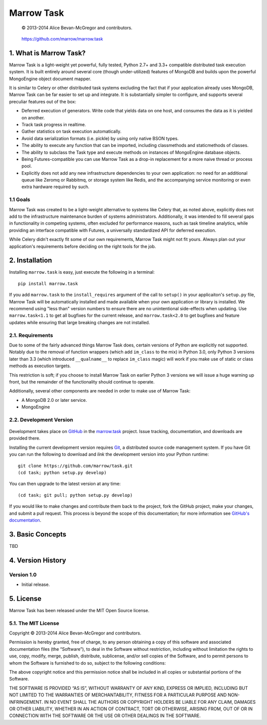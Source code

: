 ===========
Marrow Task
===========

    © 2013-2014 Alice Bevan-McGregor and contributors.

..

    https://github.com/marrow/marrow.task

..

    |latestversion| |downloads| |masterstatus| |mastercover| |issuecount|

1. What is Marrow Task?
=======================

Marrow Task is a light-weight yet powerful, fully tested, Python 2.7+ and 3.3+ compatible distributed task execution
system.  It is built entirely around several core (though under-utilized) features of MongoDB and builds upon the
powerful MongoEngine object document mapper.

It is similar to Celery or other distributed task systems excluding the fact that if your application already uses
MongoDB, Marrow Task can be far easier to set up and integrate.  It is substantially simpler to configure, and supports
several preculiar features out of the box:

* Deferred execution of generators.  Write code that yields data on one host, and consumes the data as it is yielded on
  another.

* Track task progress in realtime.

* Gather statistics on task execution automatically.

* Avoid data serialization formats (i.e. pickle) by using only native BSON types.

* The ability to execute any function that can be imported, including classmethods and staticmethods of classes.

* The ability to subclass the Task type and execute methods on instances of MongoEngine database objects.

* Being Futures-compatible you can use Marrow Task as a drop-in replacement for a more naive thread or process pool.

* Explicitly does not add any new infrastructure dependencies to your own application: no need for an additional queue
  like Zeromq or Rabbitmq, or storage system like Redis, and the accompanying service monitoring or even extra hardware
  required by such.


1.1 Goals
---------

Marrow Task was created to be a light-weight alternative to systems like Celery that, as noted above, explicitly does
not add to the infrastructure maintenance burden of systems administrators.  Additionally, it was intended to fill
several gaps in functionality in competing systems, often excluded for performance reasons, such as task timeline
analytics, while providing an interface compatible with Futures, a universally standardized API for deferred execution.

While Celery didn't exactly fit some of our own requirements, Marrow Task might not fit yours.  Always plan out your
application's requirements before deciding on the right tools for the job.


2. Installation
===============

Installing ``marrow.task`` is easy, just execute the following in a terminal::

    pip install marrow.task

If you add ``marrow.task`` to the ``install_requires`` argument of the call to ``setup()`` in your applicaiton's
``setup.py`` file, Marrow Task will be automatically installed and made available when your own application or
library is installed.  We recommend using "less than" version numbers to ensure there are no unintentional
side-effects when updating.  Use ``marrow.task<1.1`` to get all bugfixes for the current release, and
``marrow.task<2.0`` to get bugfixes and feature updates while ensuring that large breaking changes are not installed.


2.1. Requirements
-----------------

Due to some of the fairly advanced things Marrow Task does, certain versions of Python are explicitly not supported.
Notably due to the removal of function wrappers (which add ``im_class`` to the mix) in Python 3.0, only Python 3
versions later than 3.3 (which introduced ``__qualname__`` to replace ``im_class`` magic) will work if you make use of
static or class methods as execution targets.

This restriction is soft; if you choose to install Marrow Task on earlier Python 3 versions we will issue a huge
warning up front, but the remainder of the functionality should continue to operate.

Additionally, several other components are needed in order to make use of Marrow Task:

* A MongoDB 2.0 or later service.
* MongoEngine


2.2. Development Version
------------------------

    |developstatus| |developcover|

Development takes place on `GitHub <https://github.com/>`_ in the
`marrow.task <https://github.com/marrow/task/>`_ project.  Issue tracking, documentation, and downloads
are provided there.

Installing the current development version requires `Git <http://git-scm.com/>`_, a distributed source code management
system.  If you have Git you can run the following to download and *link* the development version into your Python
runtime::

    git clone https://github.com/marrow/task.git
    (cd task; python setup.py develop)

You can then upgrade to the latest version at any time::

    (cd task; git pull; python setup.py develop)

If you would like to make changes and contribute them back to the project, fork the GitHub project, make your changes,
and submit a pull request.  This process is beyond the scope of this documentation; for more information see
`GitHub's documentation <http://help.github.com/>`_.


3. Basic Concepts
=================

TBD


4. Version History
==================

Version 1.0
-----------

* Initial release.


5. License
==========

Marrow Task has been released under the MIT Open Source license.

5.1. The MIT License
--------------------

Copyright © 2013-2014 Alice Bevan-McGregor and contributors.

Permission is hereby granted, free of charge, to any person obtaining a copy of this software and associated
documentation files (the “Software”), to deal in the Software without restriction, including without limitation the
rights to use, copy, modify, merge, publish, distribute, sublicense, and/or sell copies of the Software, and to permit
persons to whom the Software is furnished to do so, subject to the following conditions:

The above copyright notice and this permission notice shall be included in all copies or substantial portions of the
Software.

THE SOFTWARE IS PROVIDED “AS IS”, WITHOUT WARRANTY OF ANY KIND, EXPRESS OR IMPLIED, INCLUDING BUT NOT LIMITED TO THE
WARRANTIES OF MERCHANTABILITY, FITNESS FOR A PARTICULAR PURPOSE AND NON-INFRINGEMENT. IN NO EVENT SHALL THE AUTHORS OR
COPYRIGHT HOLDERS BE LIABLE FOR ANY CLAIM, DAMAGES OR OTHER LIABILITY, WHETHER IN AN ACTION OF CONTRACT, TORT OR
OTHERWISE, ARISING FROM, OUT OF OR IN CONNECTION WITH THE SOFTWARE OR THE USE OR OTHER DEALINGS IN THE SOFTWARE.


.. |masterstatus| image:: http://img.shields.io/travis/marrow/task/master.svg?style=flat
    :target: https://travis-ci.org/marrow/task
    :alt: Release Build Status

.. |developstatus| image:: http://img.shields.io/travis/marrow/task/develop.svg?style=flat
    :target: https://travis-ci.org/marrow/task
    :alt: Development Build Status

.. |latestversion| image:: http://img.shields.io/pypi/v/marrow.task.svg?style=flat
    :target: https://pypi.python.org/pypi/marrow.task
    :alt: Latest Version

.. |downloads| image:: http://img.shields.io/pypi/dw/marrow.task.svg?style=flat
    :target: https://pypi.python.org/pypi/marrow.task
    :alt: Downloads per Week

.. |mastercover| image:: http://img.shields.io/coveralls/marrow/task/master.svg?style=flat
    :target: https://travis-ci.org/marrow/task
    :alt: Release Test Coverage

.. |developcover| image:: http://img.shields.io/coveralls/marrow/task/develop.svg?style=flat
    :target: https://travis-ci.org/marrow/task
    :alt: Development Test Coverage

.. |issuecount| image:: http://img.shields.io/github/issues/marrow/task.svg?style=flat
    :target: https://github.com/marrow/task/issues
    :alt: Github Issues

.. |cake| image:: http://img.shields.io/badge/cake-lie-1b87fb.svg?style=flat
